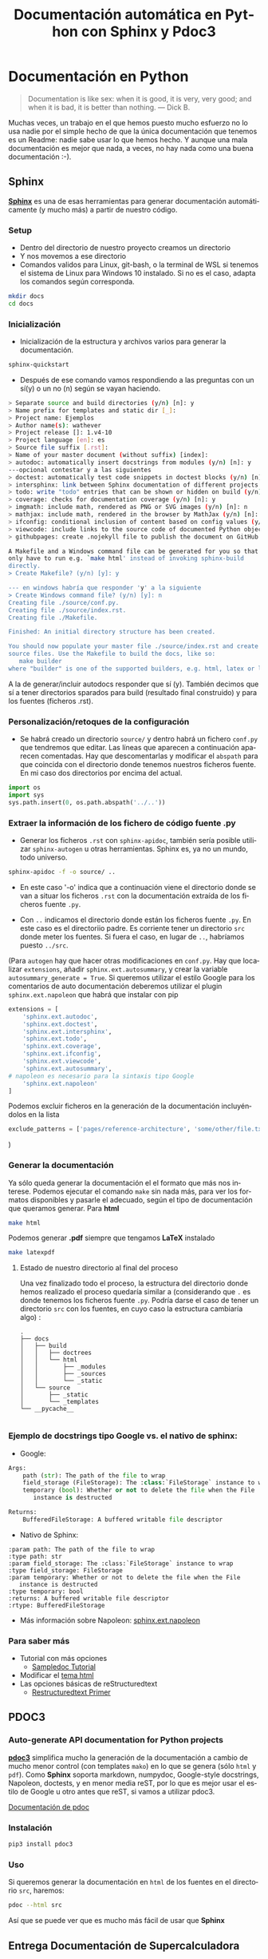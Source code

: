 #+TITLE:    Documentación automática en Python con Sphinx y Pdoc3
#+AUTHOR:
#+EMAIL:
#+DATE:
#+OPTIONS: texht:t toc:nil num:nil -:nil ^:{} ":nil ':nil
#+OPTIONS: tex:t
#+LATEX_CLASS: article
#+LATEX_HEADER:
#+LANGUAGE: es
#+LATEX_HEADER: \usepackage[AUTO]{babel}

#+LATEX_HEADER_EXTRA: \usepackage{mdframed}
#+LATEX_HEADER_EXTRA: \BeforeBeginEnvironment{minted}{\begin{mdframed}}
#+LATEX_HEADER_EXTRA: \AfterEndEnvironment{minted}{\end{mdframed}}
#+LATEX: \setlength\parindent{0pt}

#+latex_header: \usepackage[utf8]{inputenc} %% For unicode chars
#+LATEX_HEADER: \usepackage{placeins}

#+LATEX_HEADER: \usepackage[margin=2.50cm]{geometry}

#+LaTeX_HEADER: \usepackage[T1]{fontenc}
#+LaTeX_HEADER: \usepackage{mathpazo}
#+LaTeX_HEADER: \linespread{1.05}
#+LaTeX_HEADER: \usepackage[scaled]{helvet}
#+LaTeX_HEADER: \usepackage{courier}

#+LaTeX_HEADER: \hypersetup{colorlinks=true,linkcolor=blue}
#+LATEX_HEADER: \RequirePackage{fancyvrb}
#+LATEX_HEADER: \DefineVerbatimEnvironment{verbatim}{Verbatim}{fontsize=\small,formatcom = {\color[rgb]{0.5,0,0}}}


* Documentación en Python
#+begin_quote
Documentation is like sex: when it is good, it is very, very good;
and when it is bad, it is better than nothing.
— Dick B.
#+end_quote

Muchas veces, un trabajo en el que hemos puesto mucho esfuerzo no lo
usa nadie por el simple hecho de que la única documentación que
tenemos es un Readme: nadie sabe usar lo que hemos hecho. Y aunque una
mala documentación es mejor que nada, a veces, no hay nada como una
buena documentación :-).


** Sphinx
*[[https://www.sphinx-doc.org/es/master/][Sphinx]]* es una de esas herramientas para generar documentación
 automáticamente (y mucho más) a partir de nuestro código.

*** Setup
- Dentro del directorio de nuestro proyecto creamos un directorio
- Y nos movemos a ese directorio
- Comandos validos para Linux, git-bash, o la terminal de WSL si
  tenemos el sistema de Linux para Windows 10 instalado. Si no es el
  caso, adapta los comandos según corresponda.
#+BEGIN_SRC bash
mkdir docs
cd docs
#+END_SRC
*** Inicialización
- Inicialización de la estructura y archivos varios para generar la
  documentación.
#+BEGIN_SRC bash
sphinx-quickstart
#+END_SRC
 + Después de ese comando vamos respondiendo a las preguntas con un
   sí(y) o un no (n) según se vayan haciendo.

#+BEGIN_SRC bash
> Separate source and build directories (y/n) [n]: y
> Name prefix for templates and static dir [_]:
> Project name: Ejemplos
> Author name(s): wathever
> Project release []: 1.v4-10
> Project language [en]: es
> Source file suffix [.rst]:
> Name of your master document (without suffix) [index]:
> autodoc: automatically insert docstrings from modules (y/n) [n]: y
---opcional contestar y a las siguientes
> doctest: automatically test code snippets in doctest blocks (y/n) [n]: y
> intersphinx: link between Sphinx documentation of different projects (y/n) [n]: y
> todo: write "todo" entries that can be shown or hidden on build (y/n) [n]: y
> coverage: checks for documentation coverage (y/n) [n]: y
> imgmath: include math, rendered as PNG or SVG images (y/n) [n]: n
> mathjax: include math, rendered in the browser by MathJax (y/n) [n]: n
> ifconfig: conditional inclusion of content based on config values (y/n) [n]: y
> viewcode: include links to the source code of documented Python objects (y/n) [n]: y
> githubpages: create .nojekyll file to publish the document on GitHub pages (y/n) [n]: n

A Makefile and a Windows command file can be generated for you so that you
only have to run e.g. `make html' instead of invoking sphinx-build
directly.
> Create Makefile? (y/n) [y]: y

--- en windows habría que responder 'y' a la siguiente
> Create Windows command file? (y/n) [y]: n
Creating file ./source/conf.py.
Creating file ./source/index.rst.
Creating file ./Makefile.

Finished: An initial directory structure has been created.

You should now populate your master file ./source/index.rst and create other documentation
source files. Use the Makefile to build the docs, like so:
   make builder
where "builder" is one of the supported builders, e.g. html, latex or linkcheck.
#+END_SRC

A la de generar/incluir
   autodocs responder que sí (y). También decimos que sí a tener
   directorios sparados para build (resultado final construido) y para
   los fuentes (ficheros .rst).

*** Personalización/retoques de la configuración
- Se habrá creado un directorio =source/= y dentro habrá un fichero
  =conf.py= que tendremos que editar. Las líneas que aparecen a
  continuación aparecen comentadas. Hay que descomentarlas y modificar
  el =abspath= para que coincida con el directorio donde tenemos
  nuestros ficheros fuente. En mi caso dos directorios por encima del actual.
#+BEGIN_SRC python
import os
import sys
sys.path.insert(0, os.path.abspath('../..'))
#+END_SRC

*** Extraer la información de los fichero de código fuente .py
- Generar los ficheros =.rst= con =sphinx-apidoc=, también sería
  posible utilizar =sphinx-autogen= u otras herramientas. Sphinx es,
  ya no un mundo, todo universo.
#+BEGIN_SRC bash
sphinx-apidoc -f -o source/ ..
#+END_SRC

   + En este caso '-o' indica que a continuación viene el directorio
     donde se van a situar los ficheros =.rst= con la documentación
     extraída de los ficheros fuente =.py=.

   + Con =..= indicamos el directorio donde están los ficheros fuente
     =.py=. En este caso es el directoriio padre. Es corriente tener
     un directorio =src= donde meter los fuentes. Si fuera el caso, en
     lugar de =..=, habríamos puesto =../src=.



(Para =autogen= hay que hacer otras modificaciones en =conf.py=. Hay
que localizar =extensions=, añadir =sphinx.ext.autosummary=, y crear
la variable =autosummary_generate = True=. Si queremos utilizar el
estilo Google para los comentarios de auto documentación deberemos
utilizar el plugin =sphinx.ext.napoleon= que habrá que instalar con pip

#+BEGIN_SRC python
extensions = [
    'sphinx.ext.autodoc',
    'sphinx.ext.doctest',
    'sphinx.ext.intersphinx',
    'sphinx.ext.todo',
    'sphinx.ext.coverage',
    'sphinx.ext.ifconfig',
    'sphinx.ext.viewcode',
    'sphinx.ext.autosummary',
# napoleon es necesario para la sintaxis tipo Google
    'sphinx.ext.napoleon'
]
#+END_SRC

Podemos excluir ficheros en la generación de la documentación
incluyéndolos en la lista
#+BEGIN_SRC python
exclude_patterns = ['pages/reference-architecture', 'some/other/file.txt']
#+END_SRC

)
*** Generar la documentación
Ya sólo queda generar la documentación el el formato que más nos
interese.  Podemos ejecutar el comando =make= sin nada más, para ver
los formatos disponibles y pasarle el adecuado, según el tipo de
documentación que queramos generar. Para *html*
#+BEGIN_SRC bash
make html
#+END_SRC
Podemos generar *.pdf* siempre que tengamos *LaTeX* instalado
#+BEGIN_SRC bash
make latexpdf
#+END_SRC

**** Estado de nuestro directorio al final del proceso

Una vez finalizado todo el proceso, la estructura del directorio donde
hemos realizado el proceso quedaría similar a (considerando que =.=
es donde tenemos los ficheros fuente =.py=. Podría darse el caso de
tener un directorio =src= con los fuentes, en cuyo caso la estructura
cambiaría algo) :

#+BEGIN_SRC ascii
.
├── docs
│   ├── build
│   │   ├── doctrees
│   │   └── html
│   │       ├── _modules
│   │       ├── _sources
│   │       └── _static
│   └── source
│       ├── _static
│       └── _templates
└── __pycache__

#+END_SRC


*** Ejemplo de docstrings tipo Google vs. el nativo de sphinx:
- Google:
#+BEGIN_SRC python
Args:
    path (str): The path of the file to wrap
    field_storage (FileStorage): The :class:`FileStorage` instance to wrap
    temporary (bool): Whether or not to delete the file when the File
       instance is destructed

Returns:
    BufferedFileStorage: A buffered writable file descriptor
#+END_SRC

- Nativo de Sphinx:
#+BEGIN_SRC pyton
:param path: The path of the file to wrap
:type path: str
:param field_storage: The :class:`FileStorage` instance to wrap
:type field_storage: FileStorage
:param temporary: Whether or not to delete the file when the File
   instance is destructed
:type temporary: bool
:returns: A buffered writable file descriptor
:rtype: BufferedFileStorage
#+END_SRC

- Más información sobre Napoleon: [[https://www.sphinx-doc.org/en/master/usage/extensions/napoleon.html][sphinx.ext.napoleon]]

*** Para saber más
   - Tutorial con más opciones
     + [[https://matplotlib.org/sampledoc/][Sampledoc Tutorial]]
   - Modificar el [[https://www.sphinx-doc.org/en/master/usage/theming.html][tema html]]
   - Las opciones básicas de reStructuredtext
     + [[https://www.sphinx-doc.org/en/master/usage/restructuredtext/basics.html#rst-inline-markup][Restructuredtext Primer]]

** PDOC3
*** Auto-generate API documentation for Python projects
*[[https://pdoc3.github.io/pdoc/][pdoc3]]*  simplifica mucho la generación
de la documentación a cambio de mucho menor control (con templates
=mako=) en lo que se genera (sólo =html= y =pdf=). Como *Sphinx*
soporta markdown, numpydoc, Google-style docstrings, Napoleon,
doctests, y en menor media reST, por lo que es mejor usar el estilo de
Google u otro antes que reST, si vamos a utilizar pdoc3.

[[https://pdoc3.github.io/pdoc/doc/pdoc/#gsc.tab=0][Documentación de pdoc]]

*** Instalación
#+BEGIN_SRC bash
pip3 install pdoc3
#+END_SRC

*** Uso
Si queremos generar la documentación en =html= de los fuentes en el
directorio =src=, haremos:
#+BEGIN_SRC bash
pdoc --html src
#+END_SRC

Así que se puede ver que es mucho más fácil de usar que *Sphinx*


** Entrega Documentación de Supercalculadora
- Es suficiente con documentar los fuentes.

  + Si alguien cree conveniente documentar algún fichero de test,
    puede hacerlo.
    * Los ficheros sin documentación deben ser excluidos y no generar
      documentación.

- Se valorará la utilización de warnings, notas etc. sobre todo
  aplicables en un par de funciones bastante especiales (pista, una es
  dividir).

- Se valorará el uso de un tema diferente al estándar.

- Hay que utilizar Sphinx.
  + Como extra se puede entregar también lo creado con Pdoc3.

- La entrega será un archivo .zip o .tar.gz con la estructura de
  directorios del proyecto.
